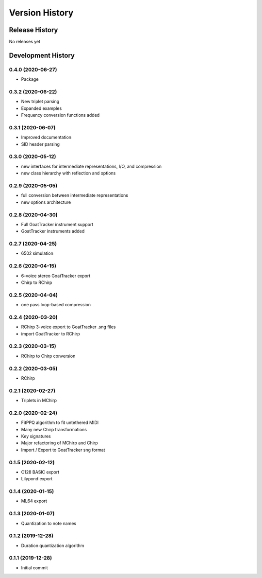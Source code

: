 ===============
Version History
===============

Release History
---------------

No releases yet

Development History
-------------------

0.4.0 (2020-06-27)
++++++++++++++++++
* Package

0.3.2 (2020-06-22)
++++++++++++++++++
* New triplet parsing

* Expanded examples

* Frequency conversion functions added

0.3.1 (2020-06-07)
++++++++++++++++++
* Improved documentation

* SID header parsing

0.3.0 (2020-05-12)
++++++++++++++++++

* new interfaces for intermediate representations, I/O, and compression

* new class hierarchy with reflection and options

0.2.9 (2020-05-05)
++++++++++++++++++

* full conversion between intermediate representations

* new options architecture

0.2.8 (2020-04-30)
++++++++++++++++++

* Full GoatTracker instrument support

* GoatTracker instruments added

0.2.7 (2020-04-25)
++++++++++++++++++

* 6502 simulation

0.2.6 (2020-04-15)
++++++++++++++++++

* 6-voice stereo GoatTracker export

* Chirp to RChirp

0.2.5 (2020-04-04)
++++++++++++++++++

* one pass loop-based compression

0.2.4 (2020-03-20)
++++++++++++++++++

* RChirp 3-voice export to GoatTracker .sng files

* import GoatTracker to RChirp

0.2.3 (2020-03-15)
++++++++++++++++++

* RChirp to Chirp conversion

0.2.2 (2020-03-05)
++++++++++++++++++

* RChirp

0.2.1 (2020-02-27)
++++++++++++++++++

* Triplets in MChirp

0.2.0 (2020-02-24)
++++++++++++++++++

* FitPPQ algorithm to fit untethered MIDI

* Many new Chirp transformations

* Key signatures

* Major refactoring of MChirp and Chirp

* Import / Export to GoatTracker sng format

0.1.5 (2020-02-12)
++++++++++++++++++

* C128 BASIC export

* Lilypond export

0.1.4 (2020-01-15)
++++++++++++++++++

* ML64 export

0.1.3 (2020-01-07)
++++++++++++++++++

* Quantization to note names

0.1.2 (2019-12-28)
++++++++++++++++++

* Duration quantization algorithm

0.1.1 (2019-12-28)
++++++++++++++++++

* Initial commit

